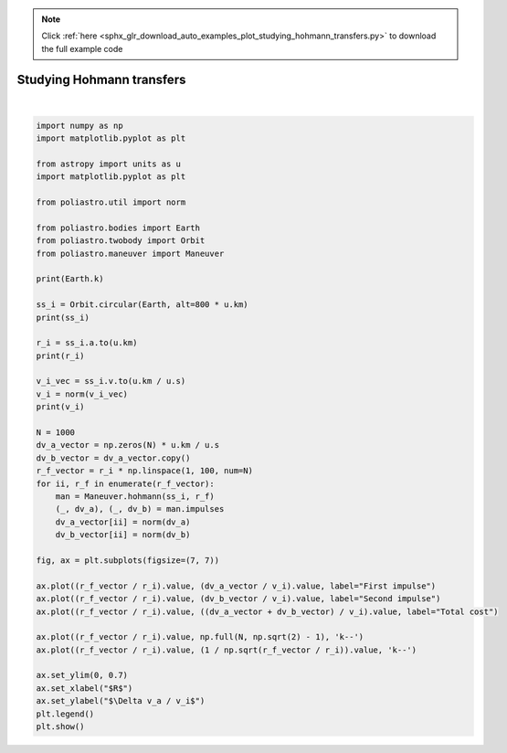 .. note::
    :class: sphx-glr-download-link-note

    Click :ref:`here <sphx_glr_download_auto_examples_plot_studying_hohmann_transfers.py>` to download the full example code
.. rst-class:: sphx-glr-example-title

.. _sphx_glr_auto_examples_plot_studying_hohmann_transfers.py:


Studying Hohmann transfers
==========================



.. image:: /auto_examples/images/sphx_glr_plot_studying_hohmann_transfers_001.png
    :class: sphx-glr-single-img


.. rst-class:: sphx-glr-script-out

 Out:

 .. code-block:: none

    398600441800000.0 m3 / s2
    7178 x 7178 km x 0.0 deg (GCRS) orbit around Earth (♁) at epoch J2000.000 (TT)
    7178.1366 km
    7.4518315411120515 km / s
    /home/lobo/Git/poliastro/docs/source/examples/plot_studying_hohmann_transfers.py:54: UserWarning:

    Matplotlib is currently using agg, which is a non-GUI backend, so cannot show the figure.







|


.. code-block:: default


    import numpy as np
    import matplotlib.pyplot as plt

    from astropy import units as u
    import matplotlib.pyplot as plt

    from poliastro.util import norm

    from poliastro.bodies import Earth
    from poliastro.twobody import Orbit
    from poliastro.maneuver import Maneuver

    print(Earth.k)

    ss_i = Orbit.circular(Earth, alt=800 * u.km)
    print(ss_i)

    r_i = ss_i.a.to(u.km)
    print(r_i)

    v_i_vec = ss_i.v.to(u.km / u.s)
    v_i = norm(v_i_vec)
    print(v_i)

    N = 1000
    dv_a_vector = np.zeros(N) * u.km / u.s
    dv_b_vector = dv_a_vector.copy()
    r_f_vector = r_i * np.linspace(1, 100, num=N)
    for ii, r_f in enumerate(r_f_vector):
        man = Maneuver.hohmann(ss_i, r_f)
        (_, dv_a), (_, dv_b) = man.impulses
        dv_a_vector[ii] = norm(dv_a)
        dv_b_vector[ii] = norm(dv_b)

    fig, ax = plt.subplots(figsize=(7, 7))

    ax.plot((r_f_vector / r_i).value, (dv_a_vector / v_i).value, label="First impulse")
    ax.plot((r_f_vector / r_i).value, (dv_b_vector / v_i).value, label="Second impulse")
    ax.plot((r_f_vector / r_i).value, ((dv_a_vector + dv_b_vector) / v_i).value, label="Total cost")

    ax.plot((r_f_vector / r_i).value, np.full(N, np.sqrt(2) - 1), 'k--')
    ax.plot((r_f_vector / r_i).value, (1 / np.sqrt(r_f_vector / r_i)).value, 'k--')

    ax.set_ylim(0, 0.7)
    ax.set_xlabel("$R$")
    ax.set_ylabel("$\Delta v_a / v_i$")
    plt.legend()
    plt.show()



.. rst-class:: sphx-glr-timing

   **Total running time of the script:** ( 0 minutes  3.194 seconds)


.. _sphx_glr_download_auto_examples_plot_studying_hohmann_transfers.py:


.. only :: html

 .. container:: sphx-glr-footer
    :class: sphx-glr-footer-example



  .. container:: sphx-glr-download

     :download:`Download Python source code: plot_studying_hohmann_transfers.py <plot_studying_hohmann_transfers.py>`



  .. container:: sphx-glr-download

     :download:`Download Jupyter notebook: plot_studying_hohmann_transfers.ipynb <plot_studying_hohmann_transfers.ipynb>`


.. only:: html

 .. rst-class:: sphx-glr-signature

    `Gallery generated by Sphinx-Gallery <https://sphinx-gallery.github.io>`_
